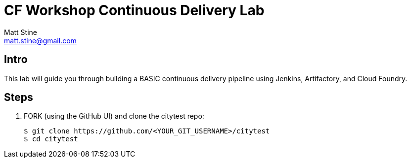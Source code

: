 = CF Workshop Continuous Delivery Lab
Matt Stine <matt.stine@gmail.com>

== Intro

This lab will guide you through building a BASIC continuous delivery pipeline using Jenkins, Artifactory, and Cloud Foundry.

== Steps

. FORK (using the GitHub UI) and clone the citytest repo:
+
[source,bash]
----
$ git clone https://github.com/<YOUR_GIT_USERNAME>/citytest
$ cd citytest
----

